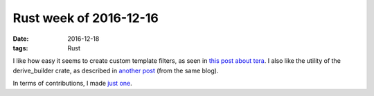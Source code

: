 Rust week of 2016-12-16
=======================

:date: 2016-12-18
:tags: Rust


I like how easy it seems to create custom template filters,
as seen in `this post about tera`__.
I also like the utility of the derive_builder crate,
as described in `another post`__ (from the same blog).

In terms of contributions, I made `just one`__.


__ https://siciarz.net/24-days-rust-tera
__ https://siciarz.net/24-days-rust-derive_builder

__ https://github.com/rust-lang/rust/pull/38467
